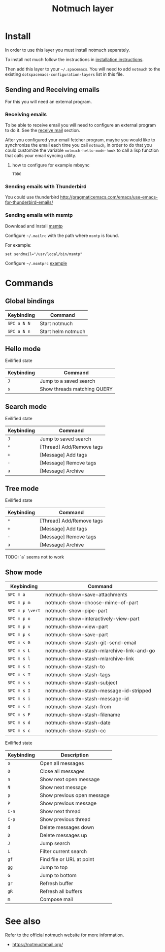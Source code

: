 #+TITLE: Notmuch layer

[[file:notmuch-logo.png]]

* Table of Contents                                         :TOC_4_gh:noexport:
- [[#install][Install]]
  - [[#sending-and-receiving-emails][Sending and Receiving emails]]
    - [[#receiving-emails][Receiving emails]]
      - [[#how-to-configure-for-example-mbsync][how to configure for example mbsync]]
    - [[#sending-emails-with-thunderbird][Sending emails with Thunderbird]]
    - [[#sending-emails-with-msmtp][Sending emails with msmtp]]
- [[#commands][Commands]]
  - [[#global-bindings][Global bindings]]
  - [[#hello-mode][Hello mode]]
      - [[#evilified-state][Evilified state]]
  - [[#search-mode][Search mode]]
      - [[#evilified-state-1][Evilified state]]
  - [[#tree-mode][Tree mode]]
      - [[#evilified-state-2][Evilified state]]
  - [[#show-mode][Show mode]]
      - [[#evilified-state-3][Evilified state]]
- [[#see-also][See also]]

* Install
In order to use this layer you must install notmuch separately.

To install not much follow the instructions in [[https://notmuchmail.org/notmuch-emacs/#index2h2][installation instructions]].


Then add this layer to your =~/.spacemacs=. You will need to add =notmuch= to
the existing =dotspacemacs-configuration-layers= list in this file.

** Sending and Receiving emails
For this you will need an external program.

*** Receiving emails
To be able to receive email you will need to configure an external program to do
it. See the [[https://notmuchmail.org/howto/][receive mail]] section.


After you configured your email fetcher program, maybe you would like to
synchronize the email each time you call =notmuch=, in order to do that you
could customize the variable =notmuch-hello-mode-hook= to call a lisp function
that calls your email syncing utility.

**** how to configure for example mbsync

=TODO=


*** Sending emails with Thunderbird
You could use thunderbird
http://pragmaticemacs.com/emacs/use-emacs-for-thunderbird-emails/

*** Sending emails with msmtp

Download and Install [[http://msmtp.sourceforge.net/download.html][msmtp]]

Configure =~/.mailrc= with the path where =msmtp= is found.

For example:
#+srcname: contents of ~/.mailrc
#+BEGIN_SRC
set sendmail="/usr/local/bin/msmtp"
#+END_SRC

Configure =~/.msmtprc= [[http://msmtp.sourceforge.net/doc/msmtprc.txt][example]]

* Commands

** Global bindings

| Keybinding  | Command            |
|-------------+--------------------|
| ~SPC a N N~ | Start notmuch      |
| ~SPC a N n~ | Start helm notmuch |

** Hello mode

**** Evilified state
| Keybinding | Command                     |
|------------+-----------------------------|
| ~J~        | Jump to a saved search      |
| ~s~        | Show threads matching QUERY |

** Search mode

**** Evilified state
| Keybinding | Command                   |
|------------+---------------------------|
| ~J~        | Jump to saved search      |
| ~*~        | [Thread]  Add/Remove tags |
| ~+~        | [Message] Add tags        |
| ~-~        | [Message] Remove tags     |
| ~a~        | [Message] Archive         |


** Tree mode
**** Evilified state
| Keybinding | Command                   |
|------------+---------------------------|
| ~*~        | [Thread]  Add/Remove tags |
| ~+~        | [Message] Add tags        |
| ~-~        | [Message] Remove tags     |
| ~a~        | [Message] Archive         |

  TODO: `a` seems not to work

** Show mode


| Keybinding      | Command                                  |
|-----------------+------------------------------------------|
| ~SPC m a~       | notmuch-show-save-attachments            |
|-----------------+------------------------------------------|
| ~SPC m p m~     | notmuch-show-choose-mime-of-part         |
| ~SPC m p \vert~ | notmuch-show-pipe-part                   |
| ~SPC m p o~     | notmuch-show-interactively-view-part     |
| ~SPC m p v~     | notmuch-show-view-part                   |
| ~SPC m p s~     | notmuch-show-save-part                   |
|-----------------+------------------------------------------|
| ~SPC m s G~     | notmuch-show-stash-git-send-email        |
| ~SPC m s L~     | notmuch-show-stash-mlarchive-link-and-go |
| ~SPC m s l~     | notmuch-show-stash-mlarchive-link        |
| ~SPC m s t~     | notmuch-show-stash-to                    |
| ~SPC m s T~     | notmuch-show-stash-tags                  |
| ~SPC m s s~     | notmuch-show-stash-subject               |
| ~SPC m s I~     | notmuch-show-stash-message-id-stripped   |
| ~SPC m s i~     | notmuch-show-stash-message-id            |
| ~SPC m s f~     | notmuch-show-stash-from                  |
| ~SPC m s F~     | notmuch-show-stash-filename              |
| ~SPC m s d~     | notmuch-show-stash-date                  |
| ~SPC m s c~     | notmuch-show-stash-cc                    |

**** Evilified state

| Keybinding | Description                       |
|------------+-----------------------------------|
| ~o~        | Open all messages                 |
| ~O~        | Close all messages                |
| ~n~        | Show next open message            |
| ~N~        | Show next message                 |
| ~p~        | Show previous open message        |
| ~P~        | Show previous message             |
| ~C-n~      | Show next thread                  |
| ~C-p~      | Show previous thread              |
| ~d~        | Delete messages down              |
| ~D~        | Delete messages up                |
| ~J~        | Jump search                       |
| ~L~        | Filter current search             |
| ~gf~       | Find file or URL at point         |
| ~gg~       | Jump to top                       |
| ~G~        | Jump to bottom                    |
| ~gr~       | Refresh buffer                    |
| ~gR~       | Refresh all buffers               |
| ~m~        | Compose mail                      |


* See also
Refer to the official notmuch website for more information.

- https://notmuchmail.org/
